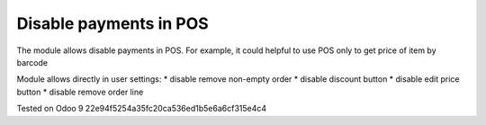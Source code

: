Disable payments in POS
=======================

The module allows disable payments in POS. For example, it could helpful to use POS only to get price of item by barcode

Module allows directly in user settings:
* disable remove non-empty order
* disable discount button
* disable edit price button
* disable remove order line

Tested on Odoo 9 22e94f5254a35fc20ca536ed1b5e6a6cf315e4c4